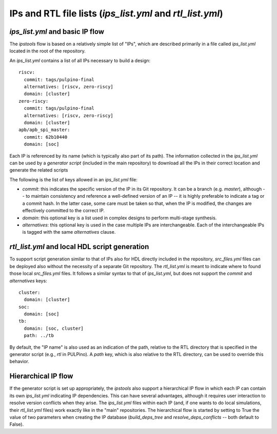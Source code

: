.. ipstools documentation for ips_list.yml files

IPs and RTL file lists (`ips_list.yml` and `rtl_list.yml`)
==========================================================

`ips_list.yml` and basic IP flow
********************************

The `ipstools` flow is based on a relatively simple list of "IPs", which are described primarily in a file called `ips_list.yml` located in the root of the repository.

An `ips_list.yml` contains a list of all IPs necessary to build a design::
      
    riscv:
      commit: tags/pulpino-final
      alternatives: [riscv, zero-riscy]
      domain: [cluster]
    zero-riscy:
      commit: tags/pulpino-final
      alternatives: [riscv, zero-riscy]
      domain: [cluster]
    apb/apb_spi_master:
      commit: 62b10440
      domain: [soc]

Each IP is referenced by its name (which is typically also part of its path).
The information collected in the `ips_list.yml` can be used by a `generator script` (included in the main repository) to download all the IPs in their correct location and generate the related scripts

The following is the list of keys allowed in an `ips_list.yml` file:

- `commit`: this indicates the specific version of the IP in its Git repository. It can be a branch (e.g. `master`), although -- to maintain consistency and reference a well-defined version of an IP -- it is highly preferable to indicate a tag or a commit hash. In the latter case, some care must be taken so that, when the IP is modified, the changes are effectively committed to the correct IP.
- `domain`: this optional key is a list used in complex designs to perform multi-stage synthesis.
- `alternatives`: this optional key is used in the case multiple IPs are interchangeable. Each of the interchangeable IPs is tagged with the same `alternatives` clause.

`rtl_list.yml` and local HDL script generation
**********************************************

To support script generation similar to that of IPs also for HDL directly included in the repository, `src_files.yml` files can be deployed also without the necessity of a separate Git repository.
The `rtl_list.yml` is meant to indicate where to found those local `src_files.yml` files.
It follows a similar syntax to that of `ips_list.yml`, but does not support the `commit` and `alternatives` keys::

    cluster:
      domain: [cluster]
    soc:
      domain: [soc]
    tb:
      domain: [soc, cluster]
      path: ../tb

By default, the "IP name" is also used as an indication of the path, relative to the RTL directory that is specified in the generator script (e.g., `rtl` in PULPino). A `path` key, which is also relative to the RTL directory, can be used to override this behavior.

Hierarchical IP flow
********************

If the generator script is set up appropriately, the `ipstools` also support a hierarchical IP flow in which each IP can contain its own `ips_list.yml` indicating IP dependencies.
This can have several advantages, although it requires user interaction to resolve version conflicts when they arise.
The `ips_list.yml` files within each IP (and, if one wants to do local simulations, their `rtl_list.yml` files) work exactly like in the "main"
repositories.
The hierarchical flow is started by setting to True the value of two parameters when creating the IP database (`build_deps_tree` and `resolve_deps_conflicts` -- both default to False).

